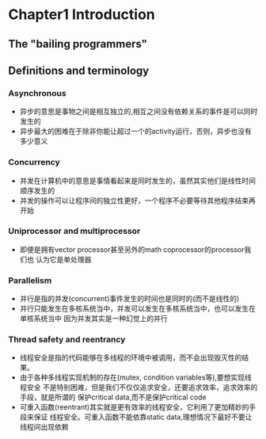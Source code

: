 * Chapter1 Introduction 
** The "bailing programmers"
** Definitions and terminology
*** Asynchronous
    + 异步的意思是事物之间是相互独立的,相互之间没有依赖关系的事件是可以同时发生的
    + 异步最大的困难在于除非你能让超过一个的activity运行，否则，异步也没有多少意义
*** Concurrency
    + 并发在计算机中的意思是事情看起来是同时发生的，虽然其实他们是线性时间顺序发生的
    + 并发的操作可以让程序间的独立性更好，一个程序不必要等待其他程序结束再开始
*** Uniprocessor and multiprocessor
    + 即便是拥有vector processor甚至另外的math coprocessor的processor我们也
      认为它是单处理器
*** Parallelism
    + 并行是指的并发(concurrent)事件发生的时间也是同时的(而不是线性的)
    + 并行只能发生在多核系统当中，并发可以发生在多核系统当中，也可以发生在单核系统当中
      因为并发其实是一种幻觉上的并行
*** Thread safety and reentrancy
    + 线程安全是指的代码能够在多线程的环境中被调用，而不会出现毁灭性的结果。
    + 由于各种多线程实现机制的存在(mutex, condition variables等),要想实现线程安全
      不是特别困难，但是我们不仅仅追求安全，还要追求效率，追求效率的手段，就是所谓的
      保护critical data,而不是保护critical code
    + 可重入函数(reentrant)其实就是更有效率的线程安全，它利用了更加精妙的手段来保证
      线程安全。可重入函数不能依靠static data,理想情况下最好不要让线程间出现依赖
